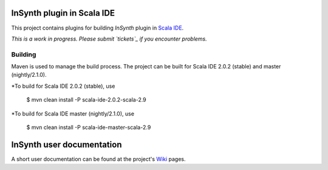 InSynth plugin in Scala IDE
==============================

This project contains plugins for building *InSynth* plugin in `Scala IDE`_.

*This is a work in progress. Please submit `tickets`_ if you encounter problems.*

.. _Scala IDE: http://scala-ide.org
.. _tickets: https://github.com/kaptoxic/scala-ide-insynth-integration/issues?state=open

Building
--------

Maven is used to manage the build process.  The project can be built for Scala IDE 2.0.2 (stable) and master (nightly/2.1.0).

*To build for Scala IDE 2.0.2 (stable), use

  $ mvn clean install -P scala-ide-2.0.2-scala-2.9

*To build for Scala IDE master (nightly/2.1.0), use

  $ mvn clean install -P scala-ide-master-scala-2.9 

InSynth user documentation
==========================

A short user documentation can be found at the project's `Wiki`_ pages.

.. _Wiki: https://github.com/kaptoxic/scala-ide-insynth-integration/wiki
